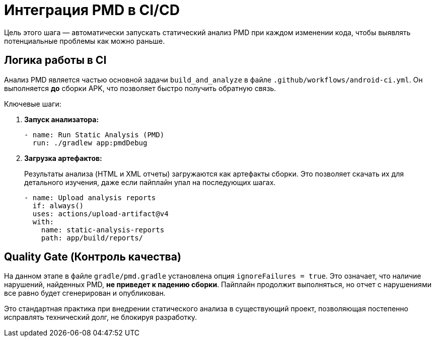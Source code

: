 = Интеграция PMD в CI/CD

Цель этого шага — автоматически запускать статический анализ PMD при каждом изменении кода, чтобы выявлять потенциальные проблемы как можно раньше.

== Логика работы в CI

Анализ PMD является частью основной задачи `build_and_analyze` в файле `.github/workflows/android-ci.yml`. Он выполняется *до* сборки APK, что позволяет быстро получить обратную связь.

Ключевые шаги:

. **Запуск анализатора:**
+
[source,yaml]
----
- name: Run Static Analysis (PMD)
  run: ./gradlew app:pmdDebug
----

. **Загрузка артефактов:**
+
Результаты анализа (HTML и XML отчеты) загружаются как артефакты сборки. Это позволяет скачать их для детального изучения, даже если пайплайн упал на последующих шагах.
+
[source,yaml]
----
- name: Upload analysis reports
  if: always()
  uses: actions/upload-artifact@v4
  with:
    name: static-analysis-reports
    path: app/build/reports/
----

== Quality Gate (Контроль качества)

На данном этапе в файле `gradle/pmd.gradle` установлена опция `ignoreFailures = true`. Это означает, что наличие нарушений, найденных PMD, **не приведет к падению сборки**. Пайплайн продолжит выполняться, но отчет с нарушениями все равно будет сгенерирован и опубликован.

Это стандартная практика при внедрении статического анализа в существующий проект, позволяющая постепенно исправлять технический долг, не блокируя разработку.